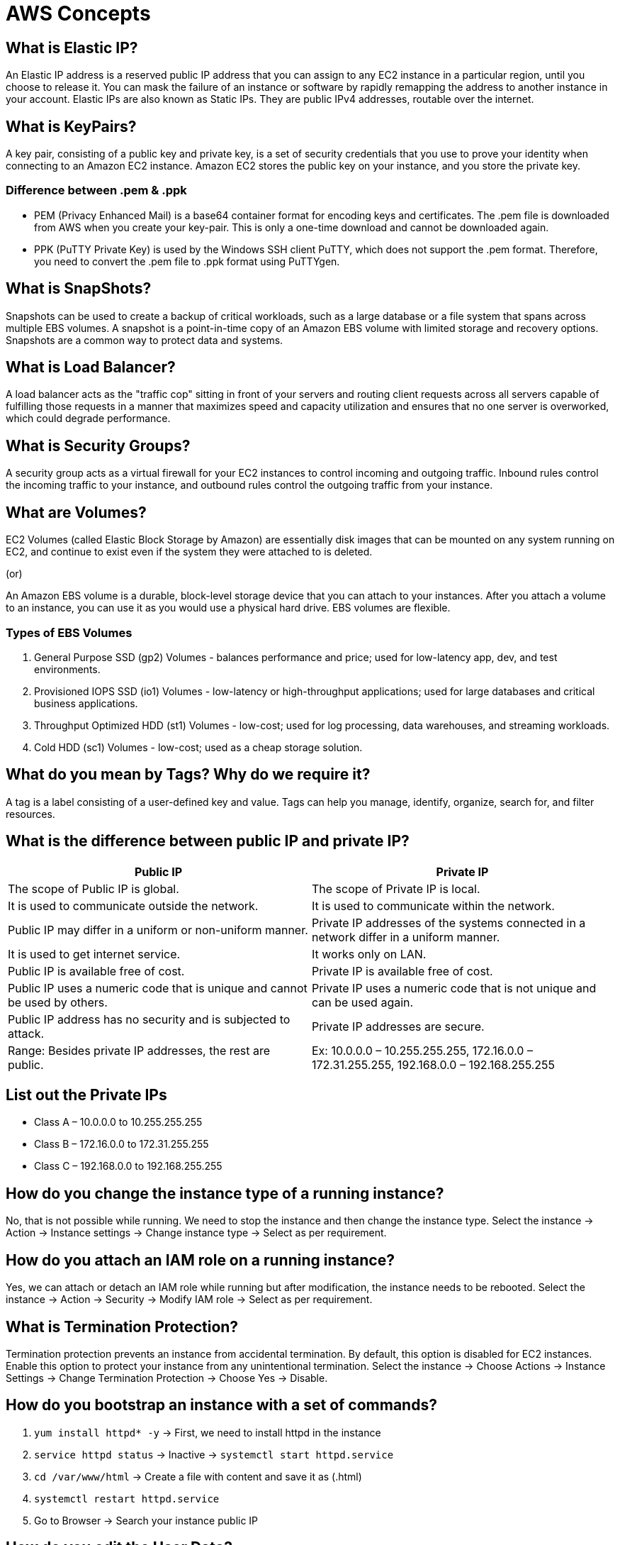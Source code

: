 = AWS Concepts

== What is Elastic IP?

An Elastic IP address is a reserved public IP address that you can assign to any EC2 instance in a particular region, until you choose to release it. You can mask the failure of an instance or software by rapidly remapping the address to another instance in your account. Elastic IPs are also known as Static IPs. They are public IPv4 addresses, routable over the internet.

== What is KeyPairs?

A key pair, consisting of a public key and private key, is a set of security credentials that you use to prove your identity when connecting to an Amazon EC2 instance. Amazon EC2 stores the public key on your instance, and you store the private key.

=== Difference between .pem & .ppk

- PEM (Privacy Enhanced Mail) is a base64 container format for encoding keys and certificates. The .pem file is downloaded from AWS when you create your key-pair. This is only a one-time download and cannot be downloaded again.
- PPK (PuTTY Private Key) is used by the Windows SSH client PuTTY, which does not support the .pem format. Therefore, you need to convert the .pem file to .ppk format using PuTTYgen.

== What is SnapShots?

Snapshots can be used to create a backup of critical workloads, such as a large database or a file system that spans across multiple EBS volumes. A snapshot is a point-in-time copy of an Amazon EBS volume with limited storage and recovery options. Snapshots are a common way to protect data and systems.

== What is Load Balancer?

A load balancer acts as the "traffic cop" sitting in front of your servers and routing client requests across all servers capable of fulfilling those requests in a manner that maximizes speed and capacity utilization and ensures that no one server is overworked, which could degrade performance.

== What is Security Groups?

A security group acts as a virtual firewall for your EC2 instances to control incoming and outgoing traffic. Inbound rules control the incoming traffic to your instance, and outbound rules control the outgoing traffic from your instance.

== What are Volumes?

EC2 Volumes (called Elastic Block Storage by Amazon) are essentially disk images that can be mounted on any system running on EC2, and continue to exist even if the system they were attached to is deleted.

(or)

An Amazon EBS volume is a durable, block-level storage device that you can attach to your instances. After you attach a volume to an instance, you can use it as you would use a physical hard drive. EBS volumes are flexible.

=== Types of EBS Volumes

1. General Purpose SSD (gp2) Volumes - balances performance and price; used for low-latency app, dev, and test environments.
2. Provisioned IOPS SSD (io1) Volumes - low-latency or high-throughput applications; used for large databases and critical business applications.
3. Throughput Optimized HDD (st1) Volumes - low-cost; used for log processing, data warehouses, and streaming workloads.
4. Cold HDD (sc1) Volumes - low-cost; used as a cheap storage solution.

== What do you mean by Tags? Why do we require it?

A tag is a label consisting of a user-defined key and value. Tags can help you manage, identify, organize, search for, and filter resources.

== What is the difference between public IP and private IP?

[cols="1,1"]
|===
|Public IP |Private IP

|The scope of Public IP is global. |The scope of Private IP is local.

|It is used to communicate outside the network. |It is used to communicate within the network.

|Public IP may differ in a uniform or non-uniform manner. |Private IP addresses of the systems connected in a network differ in a uniform manner.

|It is used to get internet service. |It works only on LAN.

|Public IP is available free of cost. |Private IP is available free of cost.

|Public IP uses a numeric code that is unique and cannot be used by others. |Private IP uses a numeric code that is not unique and can be used again.

|Public IP address has no security and is subjected to attack. |Private IP addresses are secure.

|Range: Besides private IP addresses, the rest are public. |Ex: 10.0.0.0 – 10.255.255.255, 172.16.0.0 – 172.31.255.255, 192.168.0.0 – 192.168.255.255
|===

== List out the Private IPs

* Class A – 10.0.0.0 to 10.255.255.255
* Class B – 172.16.0.0 to 172.31.255.255
* Class C – 192.168.0.0 to 192.168.255.255

== How do you change the instance type of a running instance?

No, that is not possible while running. We need to stop the instance and then change the instance type.
Select the instance → Action → Instance settings → Change instance type → Select as per requirement.

== How do you attach an IAM role on a running instance?

Yes, we can attach or detach an IAM role while running but after modification, the instance needs to be rebooted.
Select the instance → Action → Security → Modify IAM role → Select as per requirement.

== What is Termination Protection?

Termination protection prevents an instance from accidental termination. By default, this option is disabled for EC2 instances. Enable this option to protect your instance from any unintentional termination.
Select the instance → Choose Actions → Instance Settings → Change Termination Protection → Choose Yes → Disable.

== How do you bootstrap an instance with a set of commands?

1. `yum install httpd* -y` → First, we need to install httpd in the instance
2. `service httpd status` → Inactive → `systemctl start httpd.service`
3. `cd /var/www/html` → Create a file with content and save it as (.html)
4. `systemctl restart httpd.service`
5. Go to Browser → Search your instance public IP

== How do you edit the User Data?

Yes, we can change our user data, but it is not possible while the instance is running.
Stop instance → Select the instance → Action → Instance settings → Edit user data → Modify user data → Save and start instance.

== How do you create an image from a running/stopped instance?

Yes, we can create Amazon Machine Images (AMIs) from either running or stopped instances.
Select the instance → Action → Images and templates → Create AMI

# If the image is created on a running instance, the file system integrity on the created image cannot be guaranteed. If you're confident that your instance is in a consistent state appropriate for image creation, you can tell Amazon EC2 not to power down and reboot the instance. To do this, for No reboot, select the Enable checkbox.

== How do you get the System Log from an instance?

Yes, we can get the system log in the instance.
Select the instance → Action → Monitor and troubleshoot → Get system log → Download.

== Will I be able to choose a different AMI while the instance is running?

No, replacing the "AMI" is literally the process of creating a new server. If IP address consistency is a concern, then you should be using an Elastic IP.

== What is the difference between I/B & O/B rules in Security Groups?

[cols="1,1"]
|===
|Inbound Security Group |Outbound Security Group

|Inbound rules control the incoming traffic to your instance. |Outbound rules control the outgoing traffic from your instance.

|Inbound traffic that's allowed to reach the resources that are associated with the security group. |Outbound rules that allow all outbound traffic from the resource (O/B rule max. 60).

|The number of inbound rules per security group in Amazon is 60. |You can remove the rule and add outbound rules that allow specific outbound traffic only.

|If your security group has no outbound rules, no outbound traffic is allowed. |
|===

== List the number of Ports

|===
|Port |Service
|20,21 |File Transfer Protocol (FTP) Data Transfer
|22 |Secure Shell (SSH)
|53 |Domain Name System (DNS) service
|123 |Network Time Protocol (NTP)
|443 |HTTP Secure (HTTPS) HTTP over TLS/SSL
|110 |Post Office Protocol (POP3) used by e-mail clients to retrieve e-mail from a server
|25 |Simple Mail Transfer Protocol (SMTP) E-mail Routing
|3389 |Remote Desktop Protocol
|23 |Telnet
|69 |Trivial File Transfer Protocol (TFTP)
|===

== What is Subnet? Why do we require Subnet? What is the difference between Public and Private Subnet?

A subnetwork or subnet is a logical subdivision of an IP network. The practice of dividing a network into two or more networks is called subnetting. (or)
A subnet, or subnetwork, is a network inside a network. Subnets make networks more efficient. Through subnetting, network traffic can travel a shorter distance without passing through unnecessary routers to reach its destination.

The difference between public and private subnets:
- The instances in the public subnet can send outbound traffic directly to the Internet with the help of an Internet Gateway, whereas the instances in the private subnet cannot because we are not attaching an Internet Gateway to the Private Subnets.

== What do you mean by Root Device Name in Storage?

A bootable block device of the EC2 instance is called a root device. Each instance that you launch has an associated root device volume, which is either an Amazon EBS volume

= AWS EC2 Concepts and Features

== Spot Instance

A Spot Instance is an instance that uses spare EC2 capacity that is available for less than the On-Demand price. Because Spot Instances enable you to request unused EC2 instances at steep discounts, you can lower your Amazon EC2 costs significantly. The hourly price for a Spot Instance is called a Spot price. You can use Spot Instances for applications and workloads that require a fast network, quick storage, massive amounts of memory, and high computing capabilities.

== Reserved Instance

An Amazon Reserved Instance (RI) is a billing discount that allows you to save on your Amazon EC2 usage costs. When you purchase a Reserved Instance, you can set attributes such as instance type, platform, tenancy, Region, or Availability Zone (optional). Networking type of their Standard Reserved Instances and can be purchased for a 1-year or 3-year term.

== HVM vs PV Virtualization

The main differences between PV and HVM AMIs are the way in which they boot and whether they can take advantage of special hardware extensions (CPU, network, and storage) for better performance.

=== HVM AMIs

HVM AMIs are presented with a fully virtualized set of hardware and boot by executing the master boot record of the root block device of your image. This virtualization type provides the ability to run an operating system directly on top of a virtual machine without any modification, as if it were run on the bare-metal hardware. The Amazon EC2 host system emulates some or all of the underlying hardware that is presented to the guest. Unlike PV guests, HVM guests can take advantage of hardware extensions that provide fast access to the underlying hardware on the host system. HVM AMIs are required to take advantage of enhanced networking and GPU processing.

=== PV AMIs

PV AMIs boot with a special boot loader called PV-GRUB, which starts the boot cycle and then chain loads the kernel specified in the `menu.lst` file on your image. Paravirtual guests can run on host hardware that does not have explicit support for virtualization, but they cannot take advantage of special hardware extensions such as enhanced networking or GPU processing. Historically, PV guests had better performance than HVM guests in many cases, but because of enhancements in HVM virtualization and the availability of PV drivers for HVM AMIs, this is no longer true.

== Sharing Custom AMI to Different AWS Accounts

Yes, you can share an AMI with specific AWS accounts without making the AMI public. All you need is the AWS account IDs.

1. Choose AMIs.
2. Actions → Edit AMI permissions.
3. Choose Private.
4. Under Shared accounts, choose Add account ID.
5. Enter the AWS account ID with which you want to share the AMI, and then choose Share AMI.
6. Save changes.

== Copying Custom AMI to Different Regions

Yes, you can copy an Amazon Machine Image (AMI) into or to another AWS Region using the AWS Management Console, the AWS Command Line Interface, or SDKs, or the Amazon EC2 API.

1. Choose AMIs.
2. Actions → Copy AMI.
3. AMI copy name.
4. Choose your Destination Region.
5. Copy tags (optional) & Encrypt EBS snapshots of AMI copy (optional).
6. Copy AMI.

== Volume Types

* General Purpose SSD volumes.
** Volume type - gp2 and gp3
** Volume size: 1 GiB - 16 TiB
** Max IOPS per volume (16 KiB I/O): 16,000
** Max throughput per volume: 1,000 MiB/s (gp3), 250 MiB/s (gp2)
** Amazon EBS Multi-attach: Not supported
** Boot volume: Supported

* Provisioned IOPS SSD volumes
** Volume type - io2 Block Express | io2 | io1
** Volume size: 4 GiB - 64 TiB (io2 Block Express), 4 GiB - 16 TiB (io2, io1)
** Max IOPS per volume (16 KiB I/O): 256,000 (io2 Block Express), 64,000 (io2, io1)
** Max throughput per volume: 4,000 MiB/s (io2 Block Express), 1,000 MiB/s (io2, io1)
** Amazon EBS Multi-attach: Supported
** Boot volume: Supported

* Throughput Optimized HDD and Cold HDD volumes.
** Volume type - st1 (Throughput Optimized HDD) | sc1 (Cold HDD)
** Volume size: 125 GiB - 16 TiB
** Max IOPS per volume (1 MiB I/O): 500 (st1), 250 (sc1)
** Max throughput per volume: 500 MiB/s (st1), 250 MiB/s (sc1)

* Previous generation Magnetic volumes.
** Volume type - standard
** Use cases: Workloads where data is infrequently accessed
** Volume size: 1 GiB - 1 TiB
** Max IOPS per volume: 40–200
** Max throughput per volume: 40–90 MiB/s
** Boot volume: Supported

== Modifying a Volume

Yes, you can modify your volume.

1. Choose Volumes.
2. Select the volume to modify and choose Actions → Modify volume.
3. The Modify volume screen displays the volume ID and the volume's current configuration, including type, size (increase), IOPS, and throughput.
4. After modifying a volume, you must wait at least six hours and ensure that the volume is in the in-use or available state before you can modify the same volume again.

== Copying a Snapshot from One Region to Another Region

1. Go to the volume where your EBS snapshot resides.
2. Select the EBS snapshot you want to copy to another region and then click on the Copy Snapshot button.
3. Put a name and description on the EBS snapshot you want to copy to another region and then select the region you want to copy it to.

== Creating an AMI/Image from a Snapshot

1. Under Elastic Block Store, choose Snapshots.
2. Choose the snapshot and choose Actions → Create Image.
3. In the Create Image from EBS Snapshot dialog box, complete the fields to create your AMI, then choose Create.

== Nested Security Groups

The process of putting one group inside another group. Nested groups inherit the permissions and privileges of the group they are put under, making privilege administration easier.

== Placement Groups

A cluster placement group is a logical grouping of instances within a single Availability Zone that benefit from low network latency, high network throughput. A spread placement group places instances on distinct hardware. You can use placement groups to influence the placement of a group of interdependent instances to meet the needs of your workload.

* Cluster Placement Group: A directive to launch EC2 instances within the same rack in the same AZ.
* Partition Placement Group: Distributes instances across logical partitions.
* Spread Placement Group: Places instances on distinct hardware.

== Internal Application Load Balancer

1. Under Load Balancing, choose Load Balancers.
2. Choose Create Load Balancer.
3. Under Application Load Balancer, choose Create.

== Listener

A listener is a process that checks for connection requests, using the protocol and port that you configure. The rules that you define for a listener determine how the load balancer routes requests to its registered targets.

== Listener Protocols in Application Load Balancer

Application Load Balancers provide native support for HTTP/2 with HTTPS listeners. You can send up to 128 requests in parallel using one HTTP/2 connection. You can use the protocol version to send the request to the targets using HTTP/2.

== Target Types in Application Load Balancer Target Groups

* Instances
** Supports load balancing to instances within a specific VPC.
** Facilitates the use of Amazon EC2 Auto Scaling to manage and scale your EC2 capacity.

* IP addresses
** Supports load balancing to VPC and on-premises resources.
** Facilitates routing to multiple IP addresses and network interfaces on the same instance.
** Offers flexibility with microservice-based architectures, simplifying inter-application communication.
** Supports IPv6 targets, enabling end-to-end IPv6 communication, and IPv4-to-IPv6 NAT.

* Lambda function
** Facilitates routing to a single Lambda function.
** Accessible to Application Load Balancers only.

* Application Load Balancer
** Offers the flexibility for a Network Load Balancer to accept and route TCP requests within a specific VPC.
** Facilitates using static IP addresses and PrivateLink with an Application Load Balancer.

When you create a target group, you specify its target type, which determines the type of target you specify when registering targets with this target group. After you create a target group, you cannot change its target type.

== Target Group Protocols in Application Load Balancer

* TCP → 80
* HTTP → 80
* HTTPS → 443
* TLS → 443
* UDP → 53
* TCP_UDP → 53
* GENEVE → 6081

.Health Check Protocols in Target Group
[options="header"]
|===
| Parameter | Description | Default Value | Range

| Health Check Protocol
| The protocol the load balancer uses when performing health checks on targets. The possible protocols are HTTP and HTTPS.
| HTTP
| HTTP, HTTPS

| Health Check Port
| The port the load balancer uses when performing health checks on targets.
| The port on which each target receives traffic from the load balancer
| -

| Health Check Path
| The destination for health checks on the targets. If the protocol version is HTTP/1.1 or HTTP/2, specify a valid URI (/path?query). The default is /. If the protocol version is gRPC, specify the path of a custom health check method with the format /package.service/method.
| / (HTTP/1.1 or HTTP/2), /AWS.ALB/health check (gRPC)
| -

| Health Check Timeout Seconds
| The amount of time, in seconds, during which no response from a target means a failed health check.
| 5 seconds (instance or ip), 30 seconds (lambda)
| 2-120 seconds

| Health Check Interval Seconds
| The approximate amount of time, in seconds, between health checks of an individual target.
| 30 seconds (instance or ip), 35 seconds (lambda)
| 5-300 seconds

| Healthy Threshold Count
| The number of consecutive successful health checks required before considering an unhealthy target healthy.
| 5
| 2-10

| Unhealthy Threshold Count
| The number of consecutive failed health checks required before considering a target unhealthy.
| 2
| 2-10
|===


== Difference between SSL/TLS/TCP/UDP/HTTP/HTTPS/SSH/FTP/PING/ICMP

. SSL
Secure sockets layer (SSL) is a networking protocol designed for securing connections between web clients and web servers over an insecure network.

. TLS
TLS is a cryptographic protocol that provides end-to-end security of data sent between applications over the Internet.

. TCP
Transmission Control Protocol (TCP) is a standard that defines how to establish and maintain a network conversation by which applications can exchange data.

. UDP
User Datagram Protocol (UDP) operates on top of the Internet Protocol (IP) to transmit datagrams over a network. UDP does not require the source and destination to establish a three-way handshake before transmission takes place. Additionally, there is no need for an end-to-end connection.

. HTTP
HyperText Transfer Protocol (HTTP) is the communications protocol used to connect to Web servers on the Internet or on a local network (intranet). The primary function of HTTP is to establish a connection with the server and send HTML pages back to the user's browser. It is also used to download data from the server either to the browser or to any requesting application that uses HTTP.

. HTTPS
HTTPS stands for Hypertext Transfer Protocol Secure. It is the protocol where encrypted HTTP data is transferred over a secure connection. By using secure connections such as Transport Layer Security or Secure Sockets Layer, the privacy and integrity of data are maintained and authentication of websites is also validated.

. SSH
SSH stands for Secure Shell or Secure Socket Shell. It is a cryptographic network protocol that allows two computers to communicate and share data over an insecure network such as the Internet. It is used to login to a remote server to execute commands and data transfer from one machine to another machine. The SSH protocol was developed by SSH communication security Ltd to safely communicate with the remote machine.

. FTP
File Transfer Protocol (FTP) is the most common way of sending and receiving files between two computers. File Transfer Protocol (FTP) is a client/server protocol used for transferring files to or from a host computer. FTP may be authenticated with usernames and passwords.

. PING
A ping (Packet Internet or Inter-Network Groper) is a basic Internet program that allows a user to test and verify if a particular destination IP address exists and can accept requests in computer network administration.

. ICMP
Internet Control Message Protocol (ICMP) is a network-level protocol. ICMP messages communicate information about network connectivity issues back to the source of the compromised transmission. It sends control messages such as destination network unreachable, source route failed, and source quench.

== Healthy Threshold / Unhealthy Threshold / Timeout / Interval

. Healthy Threshold
The number of consecutive successful health checks that must occur before declaring an EC2 instance healthy. Valid values: 2 to 10. Default: 10.

. Unhealthy Threshold
The number of consecutive failed health checks that must occur before declaring an EC2 instance unhealthy. Valid values: 2 to 10. Default: 2.

. Timeout / Response timeout
The amount of time to wait when receiving a response from the health check, in seconds. Valid values: 2 to 60. Default: 5.

. Interval
The amount of time between health checks of an individual instance, in seconds. Valid values: 5 to 300. Default: 30.

. Protocol
The protocol to use to connect with the instance. Valid values: TCP, HTTP, HTTPS, and SSL. Console default: HTTP, CLI/API default: TCP.

. Path
The port to use to connect with the instance, as a protocol:port pair. If the load balancer fails to connect with the instance at the specified port within the configured response timeout period, the instance is considered unhealthy.

== Available Target Group Protocols in Network Load Balancer Target Group

. TCP
80

. TLS
443

. UDP
53

. TCP_UDP
53

== Listener Rule Conditions

. Listener
A listener is a process that checks for connection requests, using the protocol and port that you configure. The rules that you define for a listener determine how the load balancer routes requests to its registered targets.

. Listener rule
The rules that you define for your listener determine how the load balancer routes requests to the targets in one or more target groups. Each rule must include exactly one of the following actions: forward, redirect, or fixed-response, and it must be the last action to be performed. Each rule can include zero or one of the following conditions: host-header, http-request-method, path-pattern, and source-ip, and zero or more of the following conditions: http-header and query-string. You can specify up to three comparison strings per condition and up to five per rule.

== Launch Configurations

A launch configuration is an instance configuration template that an Auto Scaling group uses to launch EC2 instances. When you create a launch configuration, you specify information for the instances. Include the ID of the Amazon Machine Image (AMI), the instance type, a key pair, one or more security groups, and a block device mapping. If you've launched an EC2 instance before, you specified the same information in order to launch the instance.

You can specify your launch configuration with multiple Auto Scaling groups. However, you can only specify one launch configuration for an Auto Scaling group at a time, and you can't modify a launch configuration after you've created it. To change the launch configuration for an Auto Scaling group, you must create a launch configuration and then update your Auto Scaling group with it.

Keep in mind that whenever you create an Auto Scaling group, you must specify a launch configuration, a launch template, or an EC2 instance. When you create an Auto Scaling group using an EC2 instance, Amazon EC2 Auto Scaling automatically creates a launch configuration for you and associates it with the Auto Scaling group.

== Auto Scaling Groups

An Auto Scaling group contains a collection of EC2 instances that are treated as a logical grouping for the purposes of automatic scaling and management. An Auto Scaling group also lets you use Amazon EC2 Auto Scaling features such as health check replacements and scaling policies. Both maintaining the number of instances in an Auto Scaling group and automatic scaling are the core functionality of the Amazon EC2 Auto Scaling service.

The size of an Auto Scaling group depends on the number of instances that you set as the desired capacity. You can adjust its size to meet demand, either manually or by using automatic scaling.

== Desired, Minimum, and Maximum Capacity in Auto Scaling Group

. Desired capacity
Represents the initial capacity of the Auto Scaling group at the time of creation. An Auto Scaling group attempts to maintain the desired capacity. It starts by launching the number of instances that are specified for the desired capacity, and maintains this number of instances as long as there are no scaling policies or scheduled actions attached to the Auto Scaling group.

. Minimum capacity
Represents the minimum group size. When scaling policies are set, an Auto Scaling group cannot decrease its desired capacity lower than the minimum size limit.

. Maximum capacity
Represents the maximum group size. When scaling policies are set, an Auto Scaling group cannot increase its desired capacity higher than the maximum size limit.

== Differences between Step Scaling Policies and Simple Scaling Policies

Step scaling policies and simple scaling policies are two of the dynamic scaling options available for you to use. Both require you to create CloudWatch alarms for the scaling policies. Both require you to specify the high and low thresholds for the alarms. Both require you to define whether to add or remove instances, and how many, or set the group to an exact size.

The main difference between the policy types is the step adjustments that you get with step scaling policies. When step adjustments are applied, and they increase or decrease the current capacity of your Auto Scaling group, the adjustments vary based on the size of the alarm breach.

== Scaling Policies in Auto Scaling Group

AWS Auto Scaling monitors your applications and automatically adjusts capacity to maintain steady, predictable performance at the lowest possible cost. Using AWS Auto Scaling, it's easy to set up application scaling for multiple resources across multiple services in minutes.

Step scaling policies increase or decrease the current capacity of a scalable target based on a set of scaling adjustments, known as step adjustments. The adjustments vary based on the size of the alarm breach. All alarms that are breached are evaluated by Application Auto Scaling as it receives the alarm messages.

The three components of EC2 Auto Scaling are scaling policies, scaling activities, and scaling processes.

== Target Tracking Scaling Policy

A target tracking scaling policy prioritizes availability during periods of fluctuating traffic levels by scaling in more gradually when traffic is decreasing. If you want your Auto Scaling group to scale in immediately when a workload finishes, you can disable the scale-in portion of the policy.

== Metric Types Available in Target Tracking Scaling Policy

. ASGAverageCPUUtilization
Average CPU utilization of the Auto Scaling group.

. ASGAverageNetworkIn
Average number of bytes received by a single instance on all network interfaces.

. ASGAverageNetworkOut
Average number of bytes sent out from a single instance on all network interfaces.

. ALBRequestCountPerTarget
Average Application Load Balancer request count per target.

== Adding Notifications in Auto Scaling Groups

AWS Auto Scaling is a way to manage a dynamic fleet of EC2 instances. The Auto Scaling Group will keep the number of running instances in sync with the desired value while the desired value stays in a boundary defined by min and max instances. AWS Auto Scaling Notifications are triggered on:
. Successful instance launch
. Failed instance launch
. Successful instance termination
. Failed instance termination

Steps to add notifications:
1. Click on the Auto Scaling Groups link on the left.
2. Select the Auto Scaling Group you want to monitor.
3. Select the Notifications tab.
4. Click on the Create notification button.
5. Set Send a notification to the mail SNS topic.
6. In Whenever instances, select the events you are interested in.
7. Save by clicking the Save button.

== Dynamic Scaling Policy in Auto Scaling Group

The dynamic scaling capabilities of Amazon EC2 Auto Scaling refer to the functionality that automatically increases or decreases capacity based on load or other metrics. For example, if your CPU spikes above 80% (and you have an alarm set up), Amazon EC2 Auto Scaling can add a new instance dynamically.

Dynamic scaling scales the capacity of your Auto Scaling group as traffic changes occur:
. Dynamic Horizontal Scaling
IT resource instances are scaled out and in to handle fluctuating workloads.
. Dynamic Vertical Scaling
IT resource instances are scaled up and down when there is a need to adjust the processing capacity of a single IT resource.

== Policy Types in Dynamic Scaling Policy

. Dynamic Horizontal Scaling
IT resource instances are scaled out and in to handle fluctuating workloads.
. Dynamic Vertical Scaling
IT resource instances are scaled up and down when there is a need to adjust the processing capacity of a single IT resource.

. Target tracking scaling
Increase and decrease the current capacity of the group based on an Amazon CloudWatch metric and a target value. It works similar to the way that your thermostat maintains the temperature of your home—you select a temperature and the thermostat does the rest.

. Step scaling
Increase and decrease the current capacity of the group based on a set of scaling adjustments, known as step adjustments, that vary based on the size of the alarm breach.

. Simple scaling
Increase and decrease the current capacity of the group based on a single scaling adjustment, with a cooldown period between each scaling activity.
